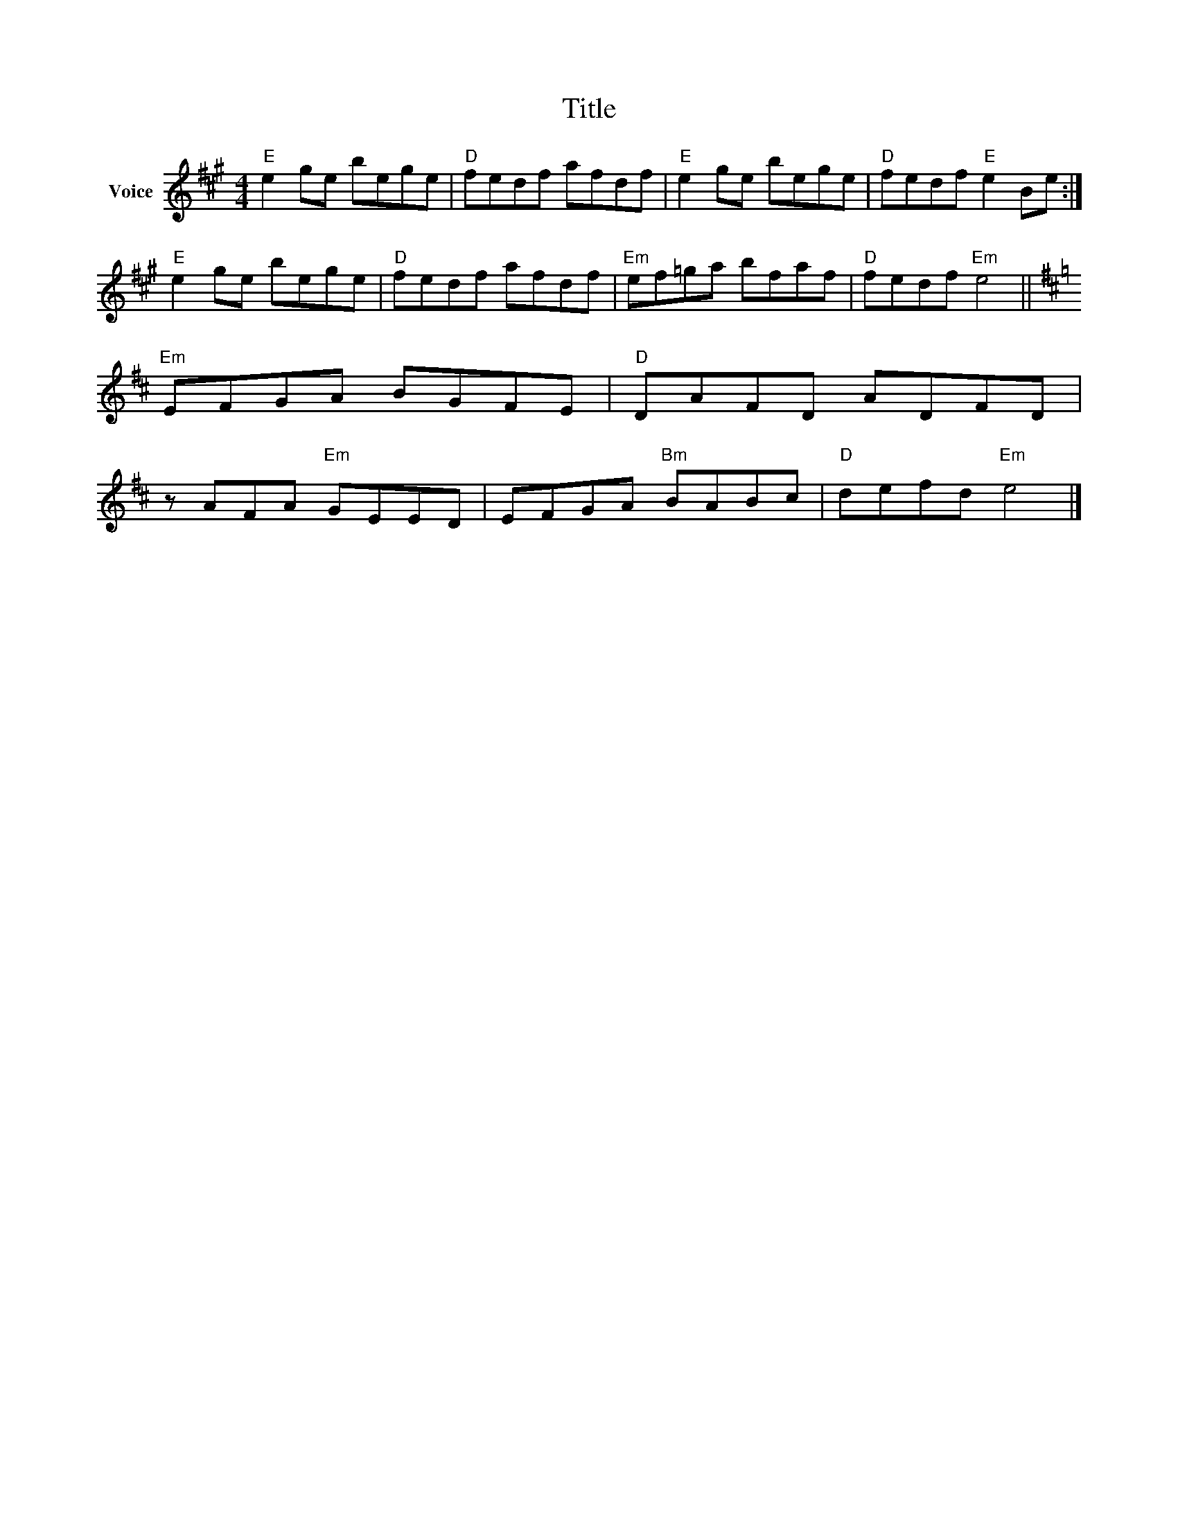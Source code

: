 X:1
T:Title
L:1/8
M:4/4
I:linebreak $
K:A
V:1 treble nm="Voice"
V:1
"E" e2 ge bege |"D" fedf afdf |"E" e2 ge bege |"D" fedf"E" e2 Be :|"E" e2 ge bege |"D" fedf afdf | %6
"Em" ef=ga bfaf |"D" fedf"Em" e4 ||[K:D]"Em" EFGA BGFE |"D" DAFD ADFD | z AFA"Em" GEED | %11
 EFGA"Bm" BABc |"D" defd"Em" e4 |] %13
